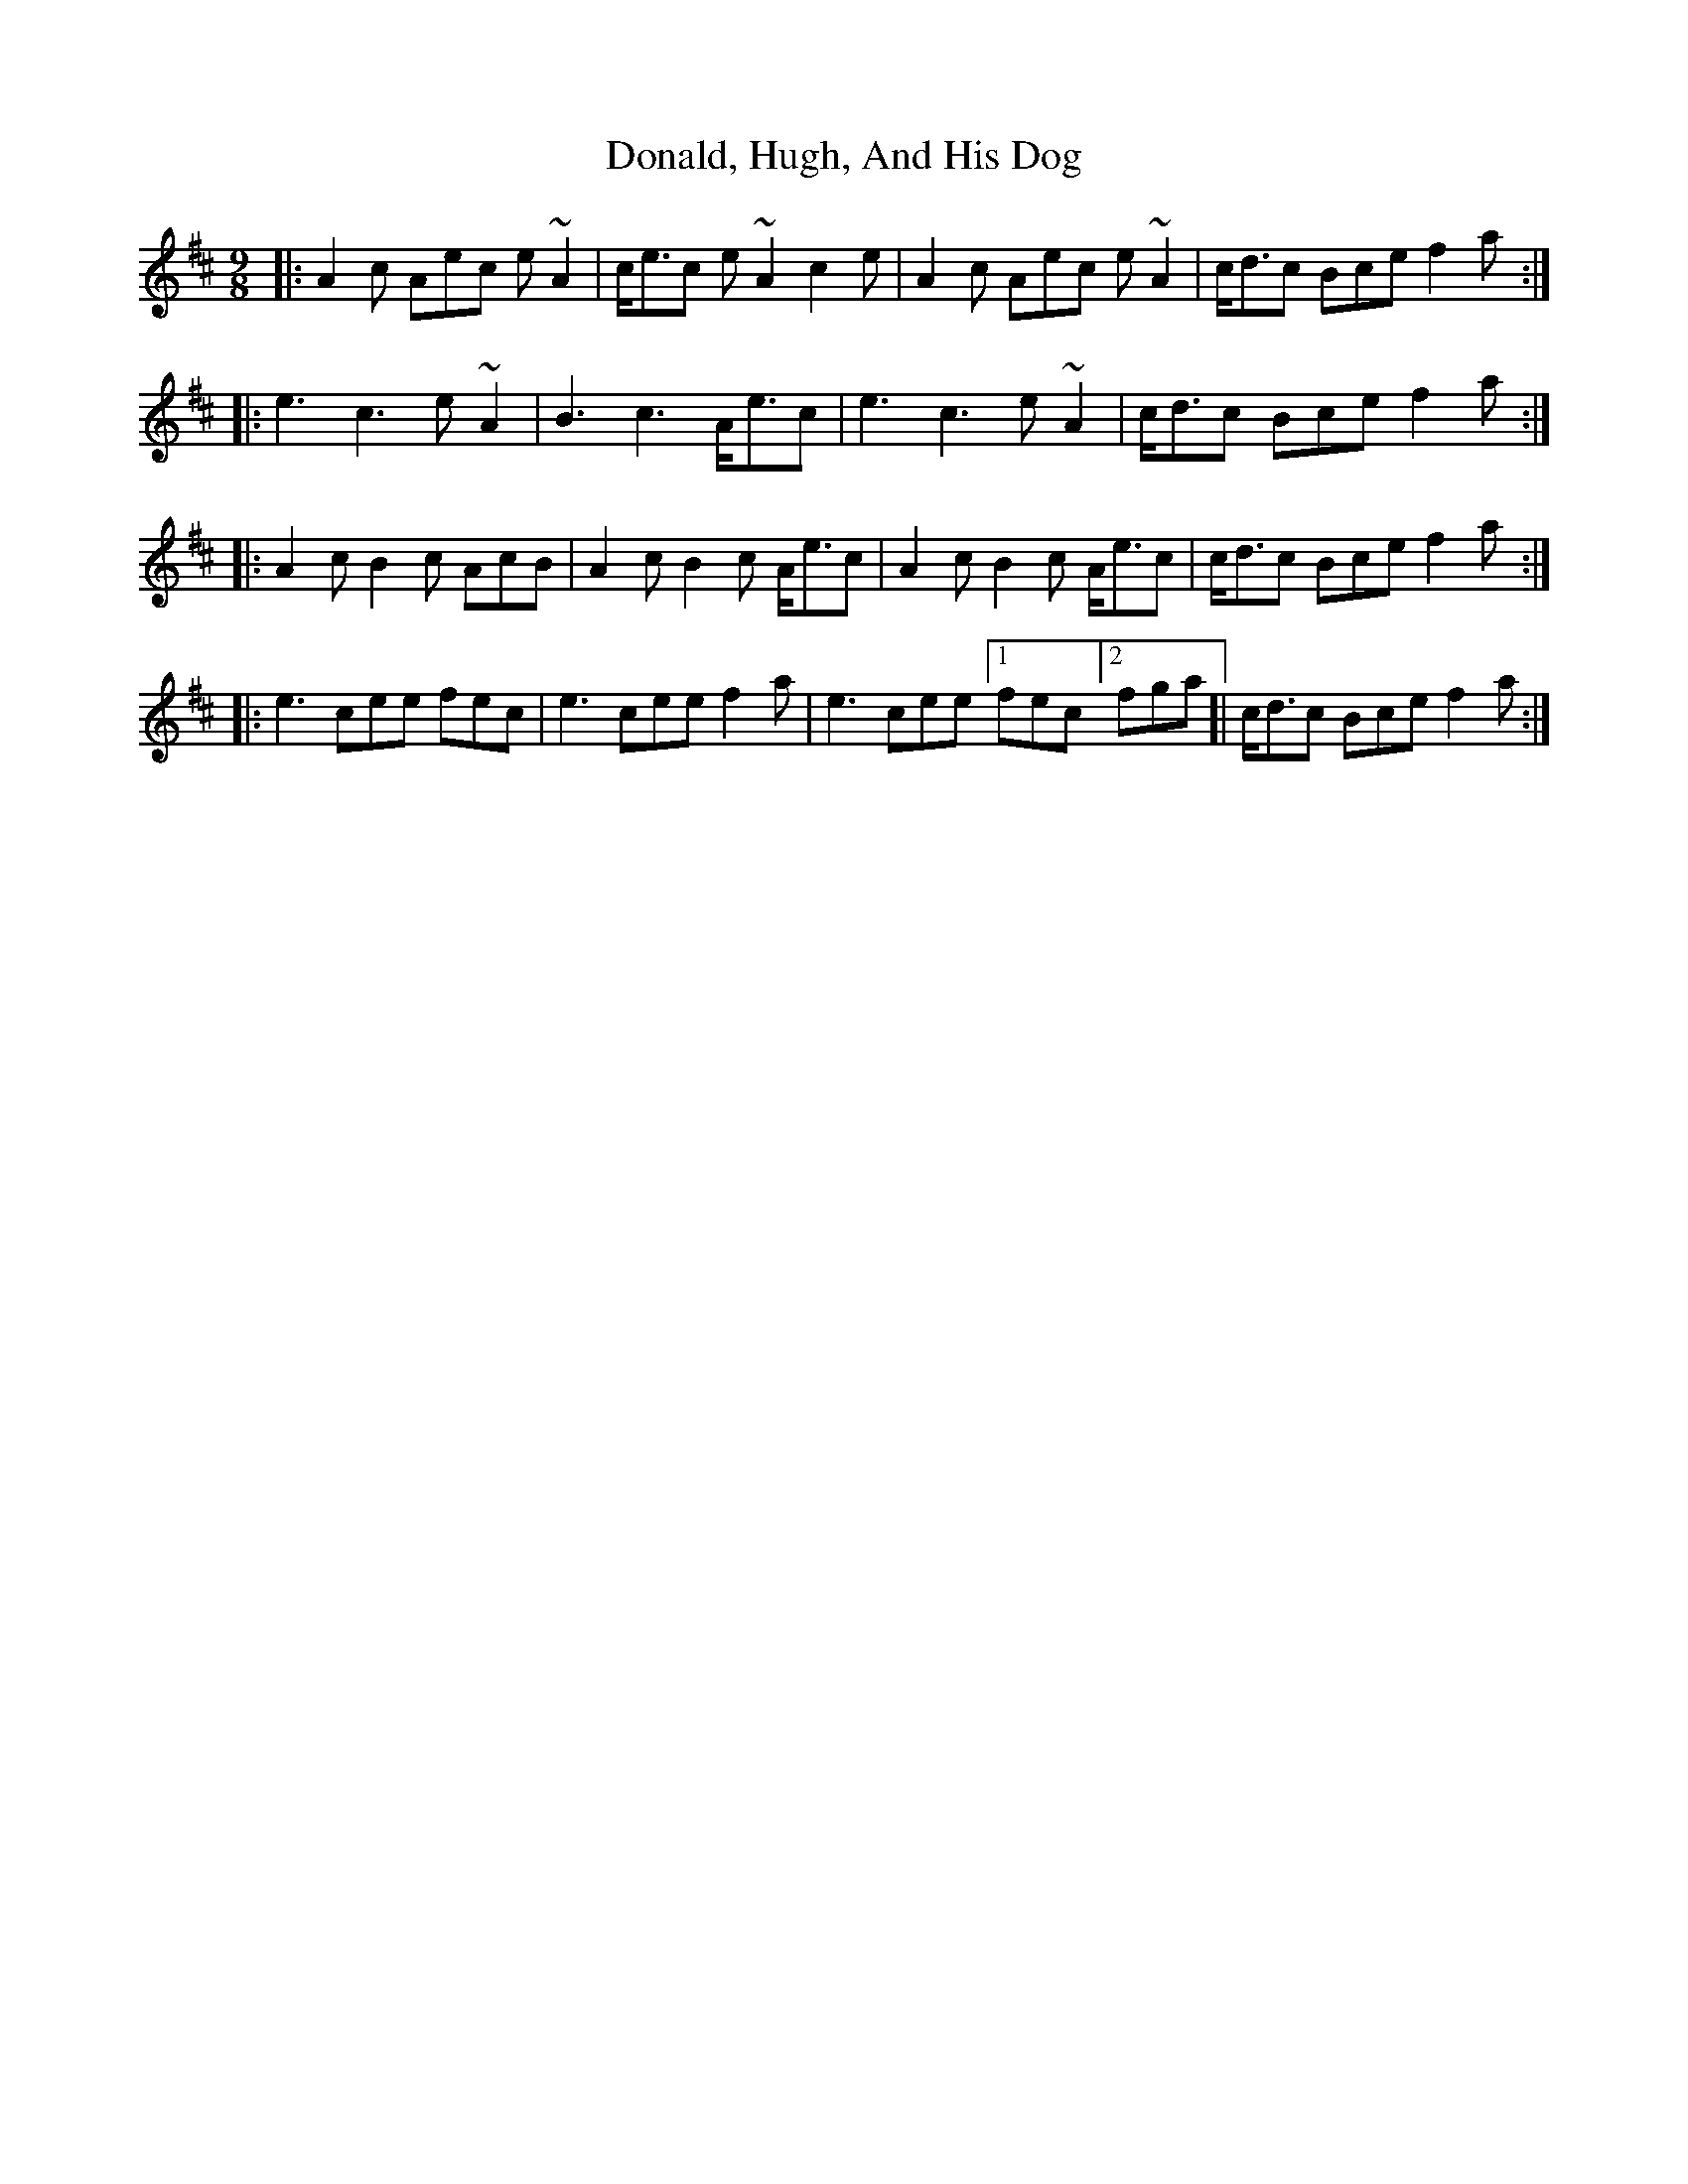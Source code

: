 X: 10422
T: Donald, Hugh, And His Dog
R: slip jig
M: 9/8
K: Dmajor
|:A2 c Aec e~A2|c<ec e ~A2 c2 e|A2 c Aec e~A2|c<dc Bce f2 a:|
|:e3 c3 e ~A2|B3 c3 A<ec|e3 c3 e ~A2|c<dc Bce f2 a:|
|:A2 c B2 c AcB|A2 c B2 c A<ec|A2 c B2 c A<ec|c<dc Bce f2 a:|
|:e3 cee fec|e3 cee f2 a|e3 cee [1fec][2fga]|c<dc Bce f2 a:|

